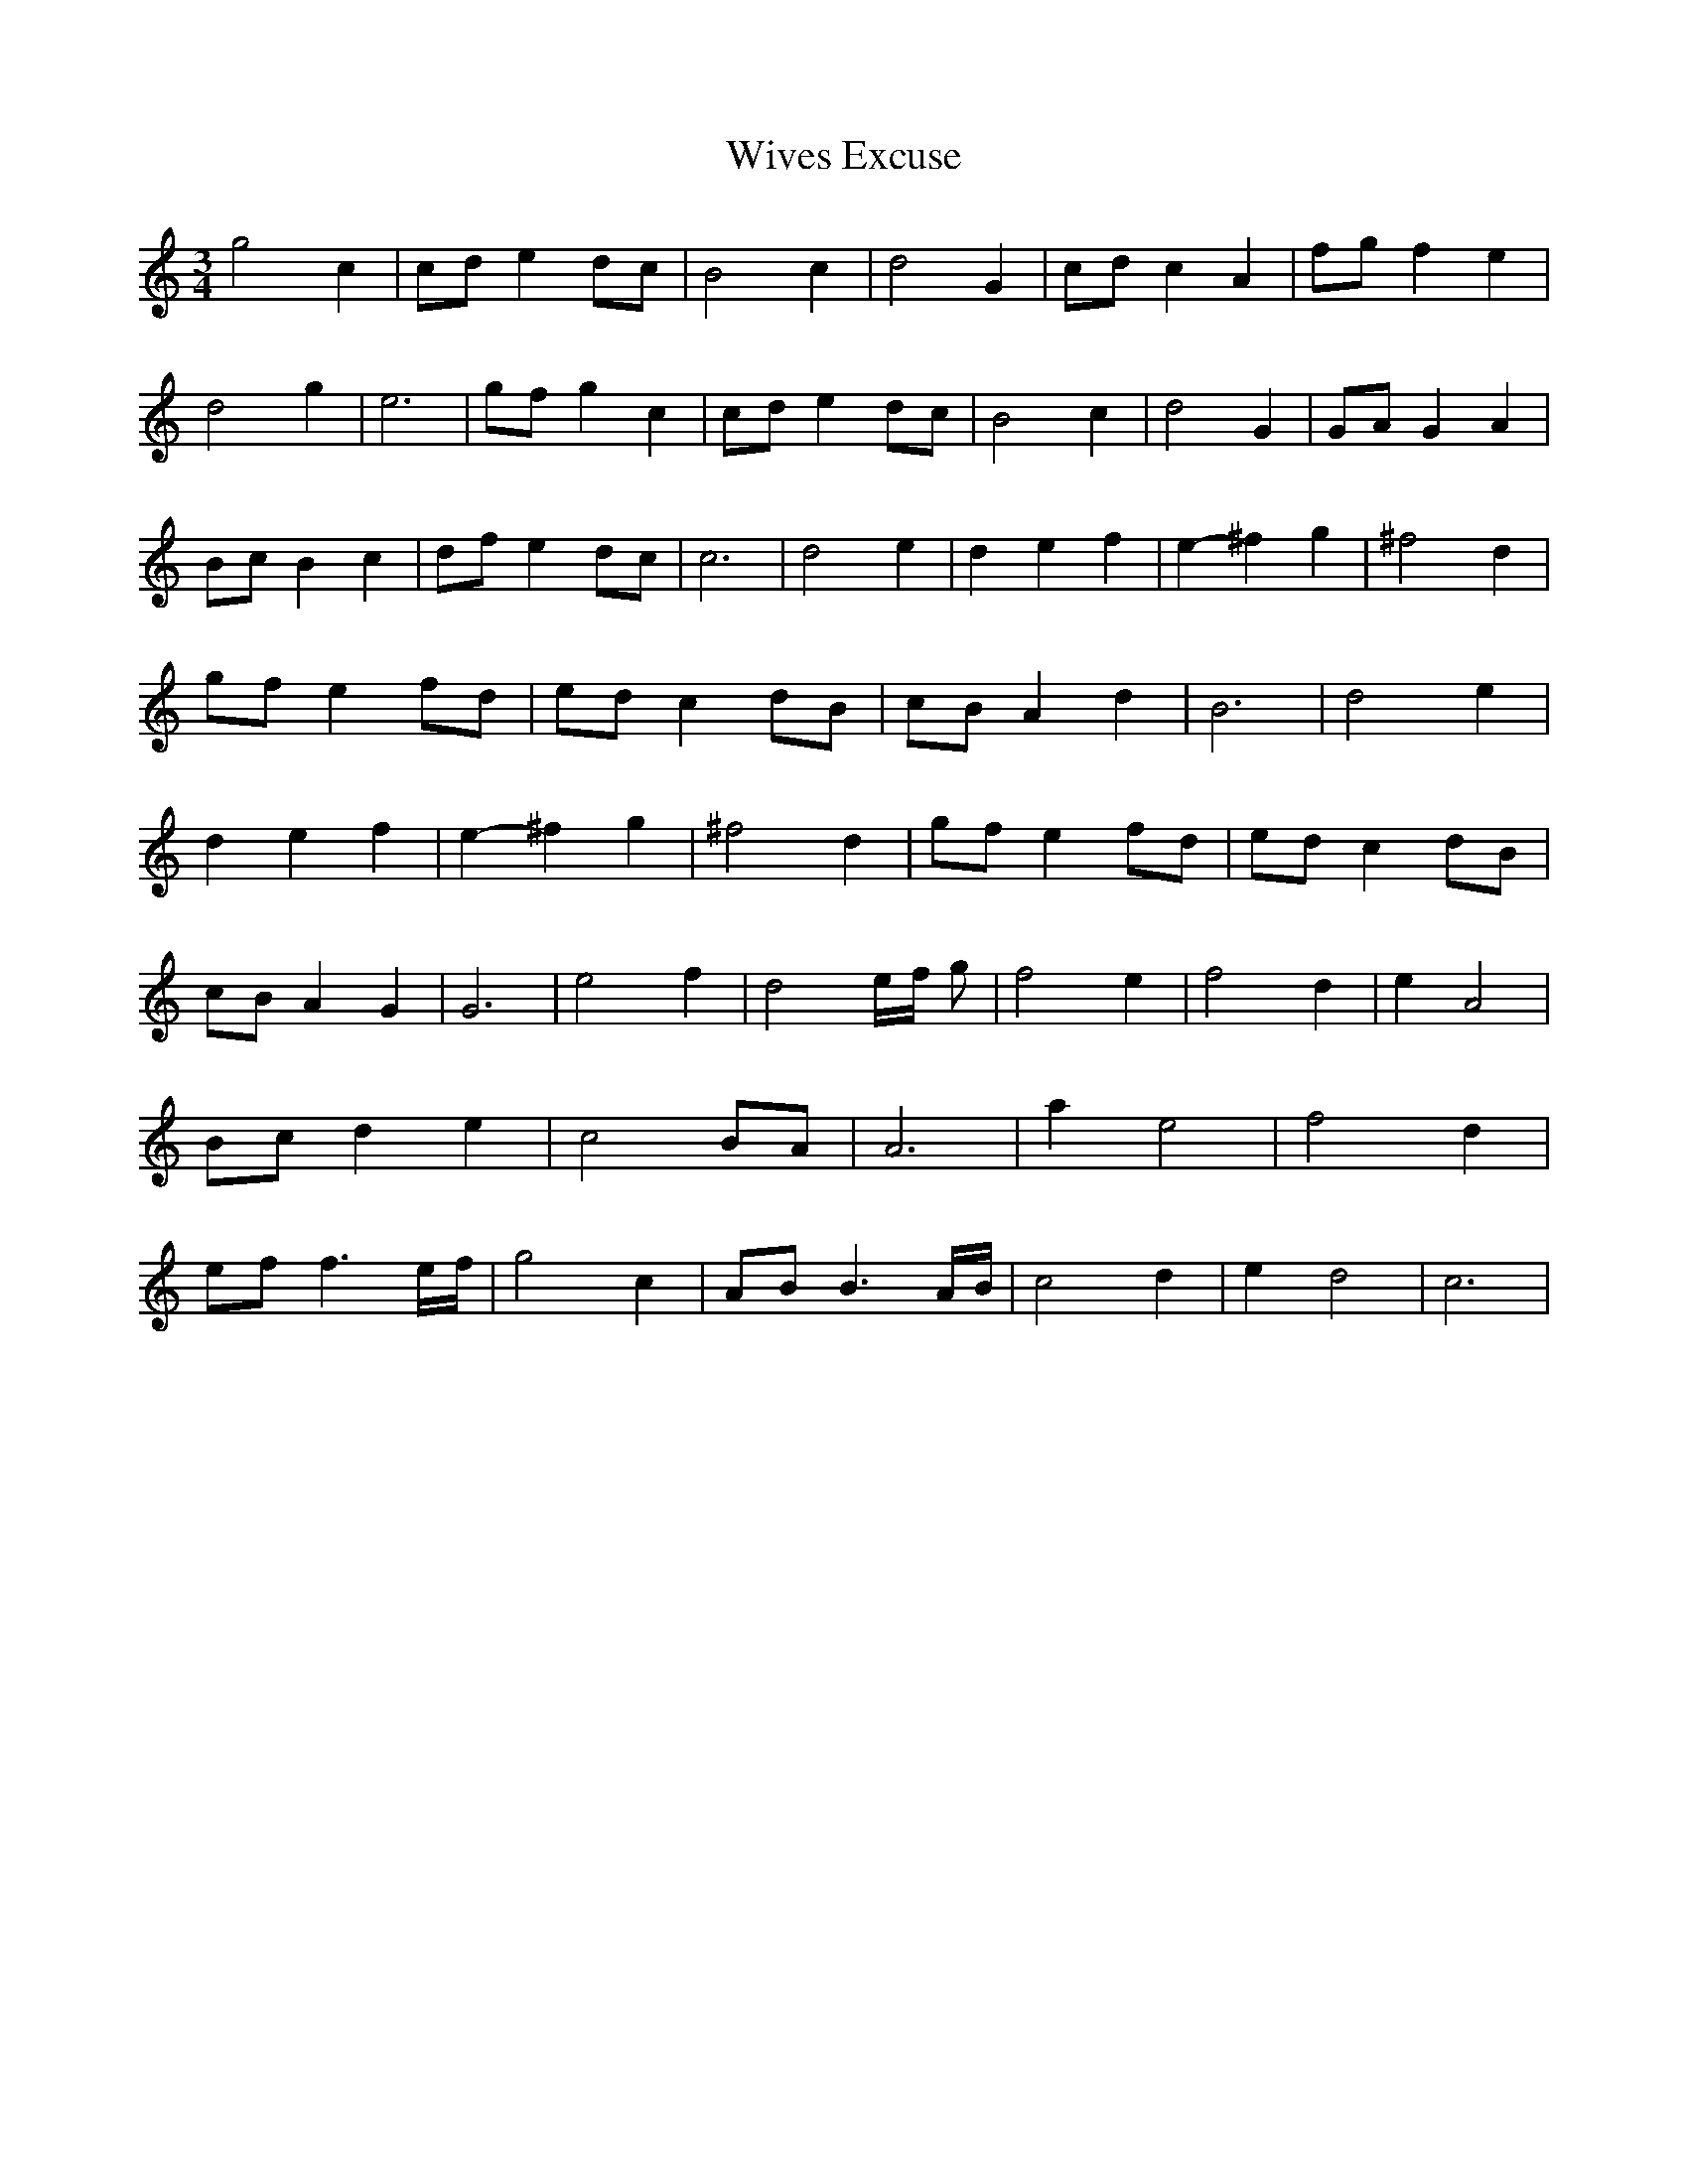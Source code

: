 % Generated more or less automatically by swtoabc by Erich Rickheit KSC
X:1
T:Wives Excuse
M:3/4
L:1/4
K:C
 g2 c|c/2-d/2 ed/2-c/2| B2 c| d2 G|c/2-d/2 c A|f/2-g/2 f e| d2- g-|\
 e3|g/2-f/2 g c|c/2-d/2 ed/2-c/2| B2 c| d2 G|G/2-A/2 G A|B/2-c/2 B c|\
d/2-f/2 e-d/2-c/2| c3| d2 e| d- e f| e- ^f g| ^f2 d|g/2-f/2 ef/2-d/2|\
e/2-d/2 cd/2-B/2|c/2-B/2 A d| B3| d2 e| d- e f| e- ^f g| ^f2 d|g/2-f/2 ef/2-d/2|\
e/2-d/2 cd/2-B/2|c/2-B/2 A G| G3| e2 f| d2e/4-f/4 g/2| f2 e| f2 d|\
 e A2|B/2-c/2 d e| c2B/2-A/2| A3| a e2| f2 d|e/2-f/2 f3/2e/4-f/4| g2 c|\
A/2-B/2 B3/2A/4-B/4| c2 d| e d2| c3|

